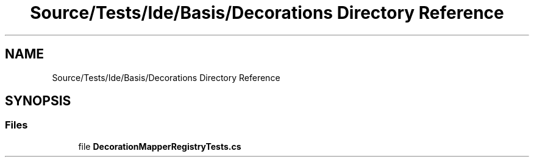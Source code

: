 .TH "Source/Tests/Ide/Basis/Decorations Directory Reference" 3 "Version 1.0.0" "Luthetus.Ide" \" -*- nroff -*-
.ad l
.nh
.SH NAME
Source/Tests/Ide/Basis/Decorations Directory Reference
.SH SYNOPSIS
.br
.PP
.SS "Files"

.in +1c
.ti -1c
.RI "file \fBDecorationMapperRegistryTests\&.cs\fP"
.br
.in -1c
